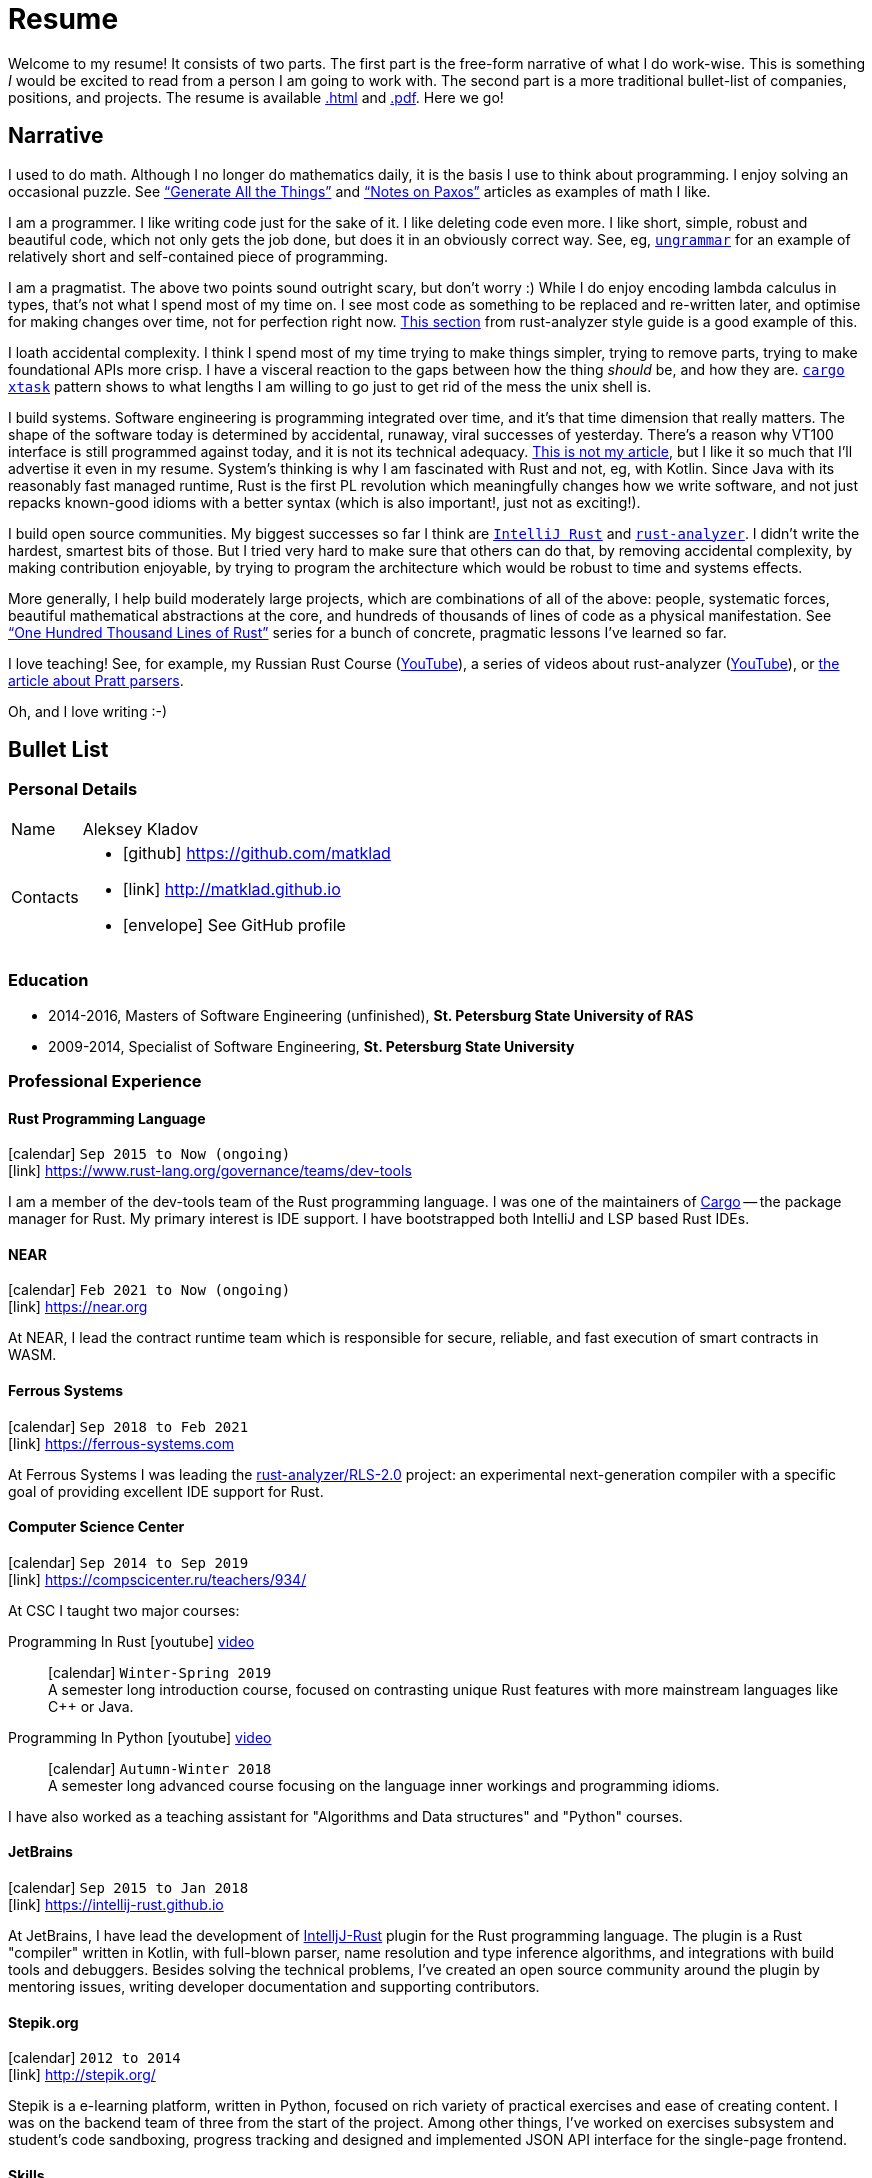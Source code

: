 = Resume
:layout: default
:page-permalink: /resume/

Welcome to my resume!
It consists of two parts.
The first part is the free-form narrative of what I do work-wise.
This is something _I_ would be excited to read from a person I am going to work with.
The second part is a more traditional bullet-list of companies, positions, and projects.
The resume is available https://matklad.github.io/resume/[.html] and https://matklad.github.io/resume.pdf[.pdf]. Here we go!

== Narrative

I used to do math.
Although I no longer do mathematics daily, it is the basis I use to think about programming.
I enjoy solving an occasional puzzle.
See https://matklad.github.io/2021/11/07/generate-all-the-things.html["`Generate All the Things`"] and https://matklad.github.io/2020/11/01/notes-on-paxos.html["`Notes on Paxos`"] articles as examples of math I like.

I am a programmer.
I like writing code just for the sake of it.
I like deleting code even more.
I like short, simple, robust and beautiful code, which not only gets the job done, but does it in an obviously correct way.
See, eg, https://github.com/rust-analyzer/ungrammar/tree/42810d770e4cddec2a5fff658489fa72f3b28a7c[`ungrammar`] for an example of relatively short and self-contained piece of programming.

I am a pragmatist.
The above two points sound outright scary, but don't worry :)
While I do enjoy encoding lambda calculus in types, that's not what I spend most of my time on.
I see most code as something to be replaced and re-written later, and optimise for making changes over time, not for perfection right now.
https://github.com/rust-analyzer/rust-analyzer/blob/d9b2291f546abc77d24499339a72a89127464b95/docs/dev/style.md#scale-of-changes[This section] from rust-analyzer style guide is a good example of this.

I loath accidental complexity.
I think I spend most of my time trying to make things simpler, trying to remove parts, trying to make foundational APIs more crisp.
I have a visceral reaction to the gaps between how the thing _should_ be, and how they are.
https://github.com/matklad/cargo-xtask/tree/a49054989203a877f899d1285b5f3d642cf36d11[`cargo xtask`] pattern shows to what lengths I am willing to go just to get rid of the mess the unix shell is.

I build systems.
Software engineering is programming integrated over time, and it's that time dimension that really matters.
The shape of the software today is determined by accidental, runaway, viral successes of yesterday.
There's a reason why VT100 interface is still programmed against today, and it is not its technical adequacy.
https://www.tedinski.com/2018/01/30/the-one-ring-problem-abstraction-and-power.html[This is not my article], but I like it so much that I'll advertise it even in my resume.
System's thinking is why I am fascinated with Rust and not, eg, with Kotlin.
Since Java with its reasonably fast managed runtime, Rust is the first PL revolution which meaningfully changes how we write software, and not just repacks known-good idioms with a better syntax (which is also important!, just not as exciting!).

I build open source communities.
My biggest successes so far I think are https://github.com/intellij-rust/intellij-rust[`IntelliJ Rust`] and https://github.com/rust-analyzer/rust-analyzer[`rust-analyzer`].
I didn't write the hardest, smartest bits of those.
But I tried very hard to make sure that others can do that, by removing accidental complexity, by making contribution enjoyable, by trying to program the architecture which would be robust to time and systems effects.

More generally, I help build moderately large projects, which are combinations of all of the above: people, systematic forces, beautiful mathematical abstractions at the core, and hundreds of thousands of lines of code as a physical manifestation.
See https://matklad.github.io/2021/09/05/Rust100k.html["`One Hundred Thousand Lines of Rust`"] series for a bunch of concrete, pragmatic lessons I've learned so far.

I love teaching!
See, for example, my Russian Rust Course (https://www.youtube.com/watch?v=Oy_VYovfWyo&list=PLlb7e2G7aSpTfhiECYNI2EZ1uAluUqE_e[YouTube]), a series of videos about rust-analyzer (https://www.youtube.com/watch?v=I3RXottNwk0&list=PLhb66M_x9UmrqXhQuIpWC5VgTdrGxMx3y[YouTube]), or https://matklad.github.io/2020/04/13/simple-but-powerful-pratt-parsing.html[the article about Pratt parsers].

Oh, and I love writing :-)

== Bullet List

=== Personal Details

[horizontal]
Name:: Aleksey Kladov
Contacts::
- icon:github[] https://github.com/matklad
- icon:link[] http://matklad.github.io
- icon:envelope[] See GitHub profile

=== Education

* 2014-2016, Masters of Software Engineering (unfinished),
  *St. Petersburg State University of RAS*

* 2009-2014, Specialist of Software Engineering,
  *St. Petersburg State University*

=== Professional Experience

==== Rust Programming Language
icon:calendar[title="Period"] `Sep 2015 to Now (ongoing)` +
icon:link[] https://www.rust-lang.org/governance/teams/dev-tools

I am a member of the dev-tools team of the Rust programming language. I was one
of the maintainers of https://github.com/rust-lang/cargo[Cargo] -- the package
manager for Rust. My primary interest is IDE support. I have bootstrapped both
IntelliJ and LSP based Rust IDEs.

==== NEAR
icon:calendar[title="Period"] `Feb 2021 to Now (ongoing)` +
icon:link[] https://near.org

At NEAR, I lead the contract runtime team which is responsible for secure,
reliable, and fast execution of smart contracts in WASM.

==== Ferrous Systems
icon:calendar[title="Period"] `Sep 2018 to Feb 2021` +
icon:link[] https://ferrous-systems.com

At Ferrous Systems I was leading the
https://github.com/rust-analyzer/rust-analyzer[rust-analyzer/RLS-2.0] project:
an experimental next-generation compiler with a specific goal of providing
excellent IDE support for Rust.

==== Computer Science Center
icon:calendar[title="Period"] `Sep 2014 to Sep 2019` +
icon:link[] https://compscicenter.ru/teachers/934/

At CSC I taught two major courses:

Programming In Rust icon:youtube[] https://www.youtube.com/watch?v=Oy_VYovfWyo[video]::
icon:calendar[title="Period"] `Winter-Spring 2019` +
A semester long introduction course, focused on contrasting unique Rust
features with more mainstream languages like C++ or Java.

Programming In Python icon:youtube[] https://www.youtube.com/watch?v=-py9GXvJk6A[video] ::
icon:calendar[title="Period"] `Autumn-Winter 2018` +
A semester long advanced course focusing on the language inner workings and
programming idioms.

I have also worked as a teaching assistant for "Algorithms and Data structures"
and "Python" courses.

==== JetBrains
icon:calendar[title="Period"] `Sep 2015 to Jan 2018` +
icon:link[] https://intellij-rust.github.io

At JetBrains, I have lead the development of
http://github.com/intellij-rust/intellij-rust[IntelljJ-Rust] plugin for the Rust
programming language. The plugin is a Rust "compiler" written in Kotlin, with
full-blown parser, name resolution and type inference algorithms, and
integrations with build tools and debuggers. Besides solving the technical
problems, I've created an open source community around the plugin by mentoring
issues, writing developer documentation and supporting contributors.

==== Stepik.org
icon:calendar[title="Period"] `2012 to 2014` +
icon:link[] http://stepik.org/

Stepik is a e-learning platform, written in Python, focused on rich variety of
practical exercises and ease of creating content. I was on the backend team of
three from the start of the project. Among other things, I've worked on
exercises subsystem and student's code sandboxing, progress tracking and
designed and implemented JSON API interface for the single-page frontend.

==== Skills

- Rust
- Compiler Frontend Development
- Medium Scale Software Development (less than a million lines of code)
- Building of Open Source Communities
